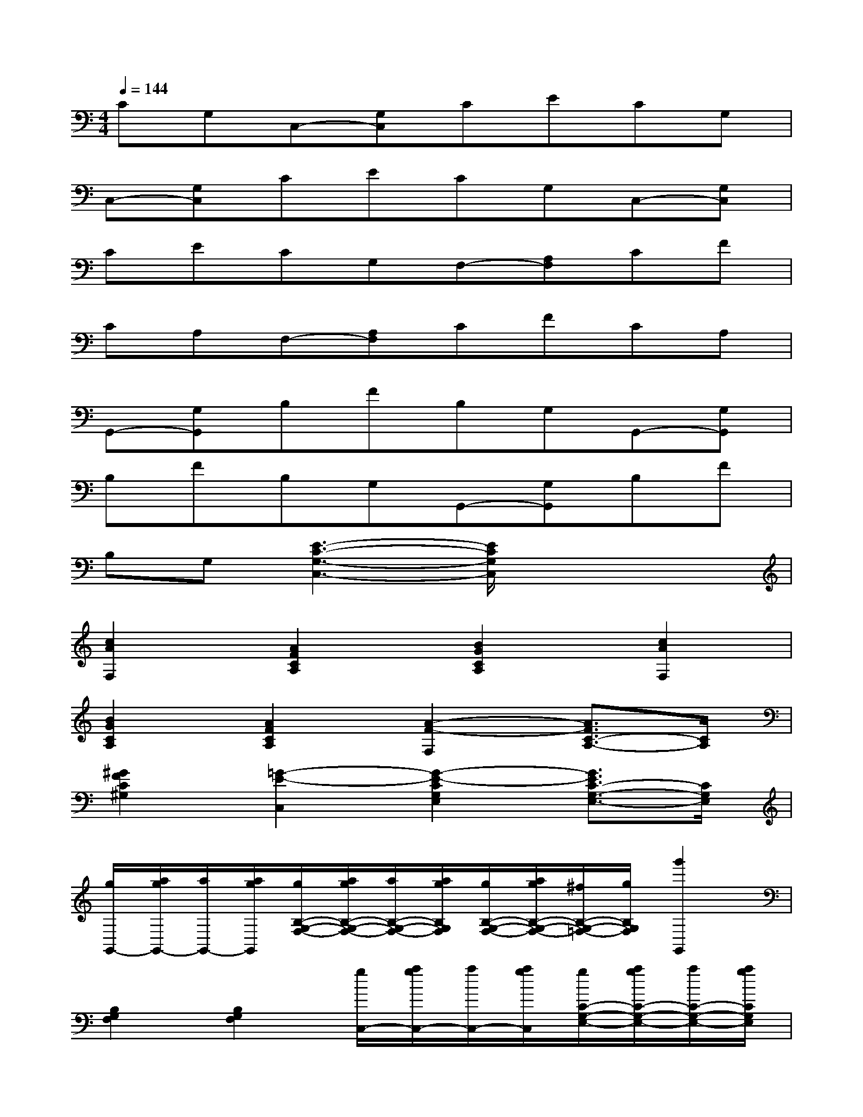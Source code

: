 X:1
T:
M:4/4
L:1/8
Q:1/4=144
K:C%0sharps
V:1
CG,C,-[G,C,]CECG,|
C,-[G,C,]CECG,C,-[G,C,]|
CECG,F,-[A,F,]CF|
CA,F,-[A,F,]CFCA,|
G,,-[G,G,,]B,FB,G,G,,-[G,G,,]|
B,FB,G,G,,-[G,G,,]B,F|
B,G,[E3-C3-G,3-C,3-][E/2C/2G,/2C,/2]x2x/2|
[c2A2F,2][A2F2C2A,2][B2G2C2A,2][c2A2F,2]|
[B2G2C2A,2][A2F2C2A,2][A2-F2-F,2][A3/2F3/2C3/2-A,3/2-][C/2A,/2]|
[^G2F2C2^G,2][=G2-E2-C,2][G2-E2-C2G,2E,2][G3/2E3/2C3/2-G,3/2-E,3/2-][C/2G,/2E,/2]|
[g/2G,,/2-][a/2g/2G,,/2-][a/2G,,/2-][a/2g/2G,,/2][g/2B,/2-G,/2-F,/2-][a/2g/2B,/2-G,/2-F,/2-][a/2B,/2-G,/2-F,/2-][a/2g/2B,/2G,/2F,/2][g/2B,/2-G,/2-F,/2-][a/2g/2B,/2-G,/2-F,/2-][^f/2B,/2-G,/2-=F,/2-][g/2B,/2G,/2F,/2][g'2G,,2]|
[B,2G,2F,2][B,2G,2F,2][g/2C,/2-][a/2g/2C,/2-][a/2C,/2-][a/2g/2C,/2][g/2C/2-G,/2-E,/2-][a/2g/2C/2-G,/2-E,/2-][a/2C/2-G,/2-E,/2-][a/2g/2C/2G,/2E,/2]|
[g/2C/2-G,/2-E,/2-][a/2g/2C/2-G,/2-E,/2-][^f/2C/2-G,/2-E,/2-][g/2C/2G,/2E,/2][c'2C,2][C2G,2E,2][C2G,2E,2]|
[c2A2=F,2][B2G2C2A,2][c2A2C2A,2][c2A2F,2]|
[B2G2C2A,2][A2F2C2A,2][A2-F2-F,2][A3/2F3/2C3/2-A,3/2-][C/2A,/2]|
[^G2F2C2^G,2][=G2-E2-C,2][G2-E2-C2G,2E,2][G3/2E3/2C3/2-G,3/2-E,3/2-][C/2G,/2E,/2]